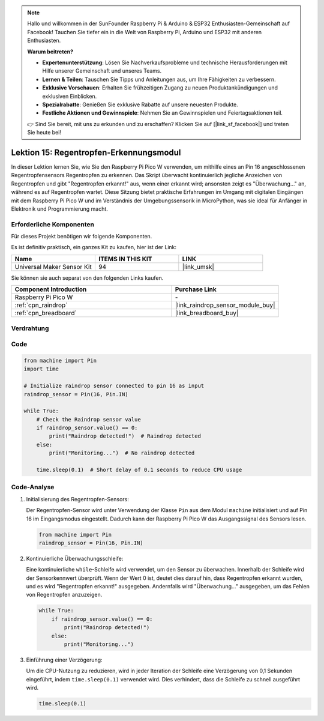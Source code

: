 .. note::

   Hallo und willkommen in der SunFounder Raspberry Pi & Arduino & ESP32 Enthusiasten-Gemeinschaft auf Facebook! Tauchen Sie tiefer ein in die Welt von Raspberry Pi, Arduino und ESP32 mit anderen Enthusiasten.

   **Warum beitreten?**

   - **Expertenunterstützung**: Lösen Sie Nachverkaufsprobleme und technische Herausforderungen mit Hilfe unserer Gemeinschaft und unseres Teams.
   - **Lernen & Teilen**: Tauschen Sie Tipps und Anleitungen aus, um Ihre Fähigkeiten zu verbessern.
   - **Exklusive Vorschauen**: Erhalten Sie frühzeitigen Zugang zu neuen Produktankündigungen und exklusiven Einblicken.
   - **Spezialrabatte**: Genießen Sie exklusive Rabatte auf unsere neuesten Produkte.
   - **Festliche Aktionen und Gewinnspiele**: Nehmen Sie an Gewinnspielen und Feiertagsaktionen teil.

   👉 Sind Sie bereit, mit uns zu erkunden und zu erschaffen? Klicken Sie auf [|link_sf_facebook|] und treten Sie heute bei!

.. _pico_lesson15_raindrop:
Lektion 15: Regentropfen-Erkennungsmodul
===============================================

In dieser Lektion lernen Sie, wie Sie den Raspberry Pi Pico W verwenden, um mithilfe eines an Pin 16 angeschlossenen Regentropfensensors Regentropfen zu erkennen. Das Skript überwacht kontinuierlich jegliche Anzeichen von Regentropfen und gibt "Regentropfen erkannt!" aus, wenn einer erkannt wird; ansonsten zeigt es "Überwachung..." an, während es auf Regentropfen wartet. Diese Sitzung bietet praktische Erfahrungen im Umgang mit digitalen Eingängen mit dem Raspberry Pi Pico W und im Verständnis der Umgebungssensorik in MicroPython, was sie ideal für Anfänger in Elektronik und Programmierung macht.

Erforderliche Komponenten
-------------------------------

Für dieses Projekt benötigen wir folgende Komponenten. 

Es ist definitiv praktisch, ein ganzes Kit zu kaufen, hier ist der Link: 

.. list-table::
    :widths: 20 20 20
    :header-rows: 1

    *   - Name	
        - ITEMS IN THIS KIT
        - LINK
    *   - Universal Maker Sensor Kit
        - 94
        - |link_umsk|

Sie können sie auch separat von den folgenden Links kaufen.

.. list-table::
    :widths: 30 20
    :header-rows: 1

    *   - Component Introduction
        - Purchase Link

    *   - Raspberry Pi Pico W
        - \-
    *   - :ref:`cpn_raindrop`
        - |link_raindrop_sensor_module_buy|
    *   - :ref:`cpn_breadboard`
        - |link_breadboard_buy|


Verdrahtung
---------------------------

.. image:: img/Lesson_15_raindrop_detection_module_bb.png
    :width: 100%


Code
---------------------------

.. code-block:: python

   from machine import Pin
   import time
   
   # Initialize raindrop sensor connected to pin 16 as input
   raindrop_sensor = Pin(16, Pin.IN)
   
   while True:
       # Check the Raindrop sensor value
       if raindrop_sensor.value() == 0:  
           print("Raindrop detected!")  # Raindrop detected
       else:
           print("Monitoring...")  # No raindrop detected
   
       time.sleep(0.1)  # Short delay of 0.1 seconds to reduce CPU usage

Code-Analyse
---------------------------

#. Initialisierung des Regentropfen-Sensors:

   Der Regentropfen-Sensor wird unter Verwendung der Klasse ``Pin`` aus dem Modul ``machine`` initialisiert und auf Pin 16 im Eingangsmodus eingestellt. Dadurch kann der Raspberry Pi Pico W das Ausgangssignal des Sensors lesen.

   .. code-block:: python
   
       from machine import Pin
       raindrop_sensor = Pin(16, Pin.IN)

#. Kontinuierliche Überwachungsschleife:

   Eine kontinuierliche ``while``-Schleife wird verwendet, um den Sensor zu überwachen. Innerhalb der Schleife wird der Sensorkennwert überprüft. Wenn der Wert 0 ist, deutet dies darauf hin, dass Regentropfen erkannt wurden, und es wird "Regentropfen erkannt!" ausgegeben. Andernfalls wird "Überwachung..." ausgegeben, um das Fehlen von Regentropfen anzuzeigen.

   .. code-block:: python
   
       while True:
           if raindrop_sensor.value() == 0:  
               print("Raindrop detected!")
           else:
               print("Monitoring...")

#. Einführung einer Verzögerung:

   Um die CPU-Nutzung zu reduzieren, wird in jeder Iteration der Schleife eine Verzögerung von 0,1 Sekunden eingeführt, indem ``time.sleep(0.1)`` verwendet wird. Dies verhindert, dass die Schleife zu schnell ausgeführt wird.

   .. code-block:: python
   
       time.sleep(0.1)